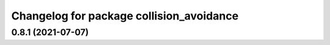 ^^^^^^^^^^^^^^^^^^^^^^^^^^^^^^^^^^^^^^^^^
Changelog for package collision_avoidance
^^^^^^^^^^^^^^^^^^^^^^^^^^^^^^^^^^^^^^^^^

0.8.1 (2021-07-07)
------------------
